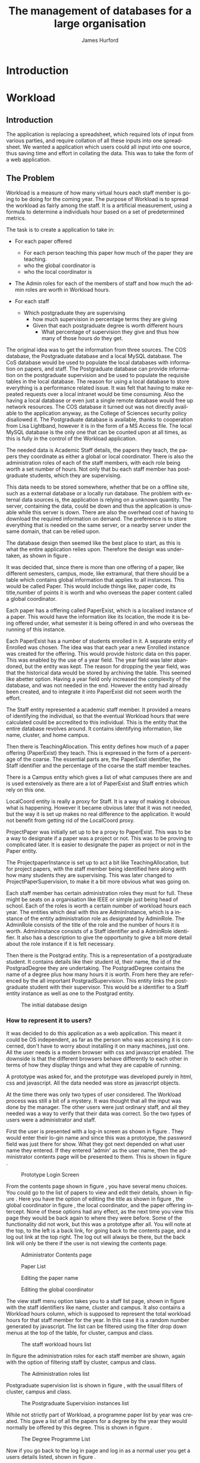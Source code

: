 #+TITLE:     The management of databases for a large organisation
#+AUTHOR:    James Hurford
#+EMAIL:
#+TEXT:  Research Report
#+TEXT: [TABLE-OF-CONTENTS]
#+DESCRIPTION: Reasearch Report
#+KEYWORDS:
#+LANGUAGE:  en
#+OPTIONS:   H:4 num:t toc:t \n:nil @:t ::t |:t ^:t -:t f:t *:t <:t
#+OPTIONS:   TeX:t LaTeX:t skip:nil d:nil todo:nil pri:nil tags:not-in-toc
#+INFOJS_OPT: view:nil toc:t ltoc:t mouse:underline buttons:0 path:http://orgmode.org/org-info.js
#+EXPORT_SELECT_TAGS: export
#+EXPORT_EXCLUDE_TAGS: noexport
#+LINK_UP:
#+LINK_HOME:
#+XSLT:



#+LaTeX_HEADER: \setlength{\parindent}{0pt}
#+LaTeX_HEADER: \setlength{\parskip}{1em}

* Introduction


* Workload

** Introduction
The application is replacing a spreadsheet, which required lots of
input from various parties, and require collation of all these inputs
into one spreadsheet.  We wanted a application which users could all
input into one source, thus saving time and effort in collating the
data. This was to take the form of a web application.

** The Problem
Workload is a measure of how many virtual hours each staff member is
going to be doing for the coming year. The purpose of Workload is to
spread the workload as fairly among the staff.  It is a artificial
measurement, using a formula to determine a individuals hour based on
a set of predetermined metrics.

The task is to create a application to take in:

+ For each paper offered

  + For each person teaching this paper how much of the paper they
    are teaching.
  + who the global coordinator is
  + who the local coordinator is

+ The Admin roles for each of the members of staff and how much
  the admin roles are worth in Workload hours.
+ For each staff
  + Which postgraduate they are supervising
    + how much supervision in percentage terms they are giving
    + Given that each postgraduate degree is worth different hours
      + What percentage of supervision they give and thus how many of
        those hours do they get.

The original idea was to get the information from three sources.  The
COS database, the Postgraduate database and a local MySQL database.
The CoS database would be used to populate the local databases with
information on papers, and staff.  The Postgraduate database can
provide information on the postgraduate supervision and be used to
populate the requisite tables in the local database.  The reason for
using a local database to store everything is a performance related
issue.  It was felt that having to make repeated requests over a local
intranet would be time consuming.  Also the having a local database or
even just a single remote database would free up network resources.
The COS database it turned out was not directly available to the
application anyway, as the College of Sciences security policy
disallowed it.  The Postgraduate database is available, thanks to
cooperation from Lisa Lightband, however it is in the form of a MS
Access file.  The local MySQL database is the only one that can be
counted upon at all times, as this is fully in the control of the
Workload application.


The needed data is Academic Staff details, the papers they
teach, the papers they coordinate as either a global or local
coordinator.  There is also the administration roles of each of the
staff members, with each role being worth a set number of hours.  Not
only that bu each staff member has postgraduate students, which they
are supervising.


This data needs to be stored somewhere, whether that be on a offline
site, such as a external database or a locally run database.  The
problem with external data sources is, the application is relying on a
unknown quantity.  The server, containing the data, could be down and
thus the application is unusable while this server is down. There are
also the overhead cost of having to download the required information
on demand.  The preference is to store everything that is needed on
the same server, or a nearby server under the same domain, that can be
relied upon.

The database design then seemed like the best place to start, as this
is what the entire application relies upon.  Therefore the design was
undertaken, as shown in figure \ref{fig:db1}.

It was decided that, since there is more than one offering of a paper,
like different semesters, campus, mode, like extramural, that there
should be a table which contains global information that applies to
all instances.  This would be called Paper.  This would include things
like, paper code, its title,number of points it is worth and who
overseas the paper content called a global coordinator.


Each paper has a offering called PaperExist, which is a localised
instance of a paper.  This would have the information like its
location, the mode it is being offered under, what semester it is
being offered in and who overseas the running of this instance.

Each PaperExist has a number of students enrolled in it.  A separate
entity of Enrolled was chosen.  The idea was that each year a new
Enrolled instance was created for the offering.  This would provide
historic data on this paper.  This was enabled by the use of a year
field.  The year field was later abandoned, but the entity was kept.
The reason for dropping the year field, was that the historical data would be stored by archiving the
table.  This seemed like abetter option.  Having a year field only increased the complexity of the
database, and was not needed in the end.  However the entity had
already been created, and to integrate it into PaperExist did not seem
worth the effort.


The Staff entity represented a academic staff member.  It provided a
means of identifying the individual, so that the eventual Workload
hours that were calculated could be accredited to this individual.
This is the entity that the entire database revolves around.  It
contains identifying information, like name, cluster, and home campus.

Then there is TeachingAllocation.  This entity defines how
much of a paper offering (PaperExist) they teach.  This is expressed
in the form of a percentage of the coarse.  The essential parts are,
the PaperExist identifier, the Staff identifier and the percentage of
the coarse the staff member teaches.


There is a Campus entity which gives a list of what campuses there are
and is used extensively as there are a lot of PaperExist and Staff
entries which rely on this one.


LocalCoord entity is really a proxy for Staff.  It is a way of making
it obvious what is happening.  However it became obvious later that it
was not needed, but the way it is set up makes no real difference to
the application.  It would not benefit from getting rid of the
LocalCoord proxy.


ProjectPaper was initially set up to be a proxy to PaperExist.  This
was to be a way to designate if a paper was a project or not.  This
was to be proving to complicated later.  It is easier to designate the
paper as project or not in the Paper entity.


The ProjectpaperInstance is set up to act a bit like
TeachingAllocation, but for project papers, with the staff member
being identified here along with how many students they are
supervising.  This was later changed to ProjectPaperSupervision, to
make it a bit more obvious what was going on.


Each staff member has certain administration roles they must for
full.  These might be seats on a organisation like IEEE or simple just
being head of school.  Each of the roles is worth a certain number of
workload hours each year.  The entities which deal with this are
AdminInstance, which is a instance of the entity administration role
as designated by AdminRole.  The AdminRole consists of the title of
the role and the number of hours it is worth.  AdminInstance consists
of a Staff identifier and a AdminRole identifier.  It also has a
description to give the opportunity to give a bit more detail about the
role instance if it is felt necessary.


Then there is the Postgrad entity.  This is a representation of a
postgraduate student.  It contains details like their student id,
their name, the id of the PostgradDegree they are undertaking.  The
PostgradDegree contains the name of a degree plus how many hours it is
worth. From here they are referenced by the all important
PostgradSupervision. This entity links the postgraduate student with
their supervisor. This would be a identifier to a Staff entity
instance as well as one to the Postgrad entity.



#+ATTR_LaTeX: width=30em,placement=[H]
#+CAPTION: The initial database design
#+LABEL: fig:db1
[[./images/WorkloadDB1.png]]



*** How to represent it to users?
It was decided to do this application as a web application.  This meant
it could be OS independent, as far as the person who was accessing it
is concerned, don't have to worry about installing it on many
machines, just one.  All the user needs is a modern browser with css
and javascript enabled.   The downside is that the different browsers
behave differently to each other in terms of how they display things
and what they are capable of running.


A prototype was asked for, and the prototype was developed purely in
html, css and javascript.  All the data needed was store as javascript
objects.

At the time there was only two types of user considered.  The Workload
process was still a bit of a mystery.  It was thought that all the
input was done by the manager.  The other users were just ordinary
staff, and all they needed was a way to verify that their data was
correct.  So the two types of users were a administrator and staff.

First the user is presented with a log-in screen as shown in figure
\ref{fig:protologin}.  They would enter their lo-gin name and since
this was a prototype, the password field was just there for show.
What they got next depended on what user name they entered.  If they
entered 'admin' as the user name, then the administrator contents page
will be presented to them.  This is shown in figure
\ref{fig:protocontents}.

#+ATTR_LaTeX: width=30em,placement=[H]
#+CAPTION: Prototype Login Screen
#+LABEL: fig:protologin
[[./images/prototype/index.png]]

From the contents page shown in figure \ref{fig:protocontents}, you
have several menu choices.  You could go to the list of papers to view
and edit their details, shown in figure \ref{fig:paperlist}.  Here you
have the option of editing the title as shown in figure
\ref{fig:papernameedit}, the global coordinator in figure
\ref{fig:papermenu}, the local coordinator, and the paper offering
intercept.  None of these options had any effect, as the next time you
view this page they would be back again to where they were before.
Some of the functionality did not work, but this was a prototype after
all.  You will note at the top, to the left is a back link, for going
back to the contents page, and a log out link at the top right.  The
log out will always be there, but the back link will only be there if
the user is not viewing the contents page.


#+ATTR_LaTeX: width=30em,placement=[H]
#+CAPTION: Administrator Contents page
#+LABEL: fig:protocontents
[[./images/prototype/admin-contents.png]]

#+ATTR_LaTeX: width=30em,placement=[H]
#+CAPTION: Paper List
#+LABEL: fig:paperlist
[[./images/prototype/paper_list2.png]]

#+ATTR_LaTeX: width=30em,placement=[H]
#+CAPTION: Editing the paper name
#+LABEL: fig:papernameedit
[[./images/prototype/paper_list_text_edit.png]]

#+ATTR_LaTeX: width=30em,placement=[H]
#+CAPTION: Editing the global coordinator
#+LABEL: fig:papermenu
[[./images/prototype/paper_list_coord_menu.png]]

The view staff menu option takes you to a staff list page, shown in
figure \ref{fig:staffworkload} with the staff identifiers like name,
cluster and campus.  It also contains a Workload hours column, which
is supposed to represent the total workload hours for that staff
member for the year.  In this case it is a random number generated by
javascript.  The list can be filtered using the filter drop down menus
at the top of the table, for cluster, campus and class.


#+ATTR_LaTeX: width=30em,placement=[H]
#+CAPTION: The staff workload hours list
#+LABEL: fig:staffworkload
[[./images/prototype/staff_list.png]]


In figure \ref{fig:adminroles} the administration roles for each staff
member are shown, again with the option of filtering staff by cluster,
campus and class.

#+ATTR_LaTeX: width=30em,placement=[H]
#+CAPTION: The Administration roles list
#+LABEL: fig:adminroles
[[./images/prototype/admin_roles.png]]


Postgraduate supervision list is shown in figure \ref{fig:postgrad},
with the usual filters of cluster, campus and class.

#+ATTR_LaTeX: width=30em,placement=[H]
#+CAPTION: The Postgraduate Supervision instances list
#+LABEL: fig:postgrad
[[./images/prototype/postgrad_supervision.png]]

While not strictly part of Workload, a programme paper list by year
was created.  This gave a list of all the papers for a degree by the
year they would normally be offered by this degree.  This is shown in
figure \ref{fig:programmelist}.

#+ATTR_LaTeX: width=30em,placement=[H]
#+CAPTION: The Degree Programme List
#+LABEL: fig:programmelist
[[./images/prototype/programme_list.png]]


Now if you go back to the log in page and log in as a normal user you
get a users details listed, shown in figure \ref{fig:userpage}.

#+ATTR_LaTeX: width=30em,placement=[H]
#+CAPTION: The individual staff users view
#+LABEL: fig:userpage
[[./images/prototype/user_details.png]]


It could also be used as a tool to indicate where resources are needed
the most, if a extra staff member is needed.


The first iteration of the Workload application was created, based
upon the prototype.  A few changes were made, like in the staff list
in figure \ref{fig:staffworkload}, which a break down of the total
workload hours was asked for in the form of hours gained from papers,
postgraduate supervision, and administration roles, with the total
being the last column.  A demo was shown to the cluster leaders, and
it was there that the need for a third user was discovered.  It seems
that cluster leaders need to be able to simultaneously edit the paper
offerings that involve any of their staff members.  This raises a
concurrency problem, if a paper offering involves staff from more than
one cluster, whose data do we accept and how do we enable the
simultaneous editing of papers.  The answer that was come up was we
don't.  We instead create copies of the offerings for each cluster and
allow them to edit them to their hearts content.  When they have
finished, they commit the changes to the database, and all papers
except those that have staff from different clusters, get overwritten
with the new data entered by the cluster leader.  Those that have
staff from more than one cluster, get flagged for approval by the
manager, who then either chooses the one they like and use that one or
reject it for reediting.  The new ER diagram for this database is
shown in figure \ref{fig:db2}.  

The format of the paper list page was not liked by all, and thus for
cluster leader editing of papers has been abandoned in favour of a new
cluster paper editor.  It was felt that the spreadsheet was a good
model for editing offering details.  This is shown in figure
\ref{fig:clusterview}.  You will notice that one of the table cells is
got a red border.  This is to highlight the fact that users can edit
this cell.  The hover event was being used to change a element type
into a editable input and then back to what it was before.  This was
causing to many layout problems as the element changed from one thing
to another the browser was having to recalculate the page layout and
having this happen as you passed the mouse over each element was less
than desirable, so hence the red highlight, and now to edit it, you
have to click it.  An example of what happens if a element is clicked
is shown in figure \ref{fig:clusterview}.  We would like to have a way of saying more
explicitly, edit me, but our hands are tied and we have to work within
what javascript, css and html will allow us to do.


#+ATTR_LaTeX: width=30em,placement=[H]
#+LABEL: fig:clusterview
#+CAPTION: The new cluster paper offering editor.
[[./images/cluster_paper_edit_view.png]]


----


#+ATTR_LaTeX: width=30em,placement=[H]
#+LABEL: fig:clustermanu
#+CAPTION: The new cluster paper offering editor showing the semester element being edited with a drop down menu.
[[./images/cluster_paper_semester_edit_view.png]]

This solution required some changes to the database schema. The
differences, shown in figure \ref{fig:db2}, in this diagram is the 
removal of ProjectPaper, which is now determined by a boolean flag in
the Paper entity, and ProjectPaperInstance is now called
ProjectPaperSupervision.  There is the addition of PaperCopy,
PaperExistCopy, and TeachingAllocationCopy.  These are copies with
pointers to the originals, and a field to indicate which cluster they
belong to.  The Update entity is there to hold information on if a
clusters papers have been committed, thus whether they will show up on
the Managers cluster view page.  There was the idea to allow the
altering of Paper details, but that has been abandoned for the moment
due to time constraints and priorities.  The priority is to ge the
PaperExistCopy editing to work, as this is the most important part.
The ability to manipulate staff values like TeachingAllocation and
PaperExist, are the priority.  These are the main entities used to
determine a staff members workload hours.

#+ATTR_LaTeX: width=30em,placement=[H]
#+CAPTION: The new improved database
#+LABEL: fig:db2
[[./images/WorkloadDB2.png]]


In fact there was a few changes in the web interface for all users, as
well as the ones already mentioned.  The log in page has not changed
much except that you need a password as well as a user name.  This log
in page is shown in figure \ref{fig:newlogin}.

#+ATTR_LaTeX: width=30em,placement=[H]
#+CAPTION: The new log in page
#+LABEL: fig:newlogin
[[./images/login_page.png]]

If logged in as administrator (or manager) you get this menu, as shown
in figure \ref{fig:adminmenu}.

#+ATTR_LaTeX: width=30em,placement=[H]
#+CAPTION: The new contents page for the administrator
#+LABEL: fig:adminmenu
[[./images/admin_index.png]]


The administrator still gets the paper edit page, but even that has
been modified.The original non prototype design was using javascript
to render almost everything.  This was a real bottleneck for page
loading speed.  Javascript, it seems is a little inefficient when it
comes to rendering components on mass into a web page.  This was
overcome by turning the paper list into a single expandable row as
shown in figure \ref{fig:adminpaperedit}.

#+ATTR_LaTeX: width=30em,placement=[H]
#+CAPTION: The new expandable paper edit page for the administrator.
#+LABEL: fig:adminpaperedit
[[./images/admin_paper_edit_view.png]]


Administration roles, shown in figure \ref{fig:adminadminroles}, have the same look except that now there are ways
of adding both roles and instances.

#+ATTR_LaTeX: width=30em,placement=[H]
#+CAPTION: The Administration roles interface
#+LABEL: fig:adminadminroles
[[./images/admin_adminroles.png]]


You can add a administration role as shown in figure
\ref{fig:addadminrole}.  To get to this point there is a link at the
top of the administration roles page as highlighted by figure
\ref{fig:adminadminroles2}.

#+ATTR_LaTeX: width=30em,placement=[H]
#+CAPTION: The Administration roles interface with add a role link circled
#+LABEL: fig:adminadminroles2
[[./images/admin_adminroles2.png]]

#+ATTR_LaTeX: width=30em,placement=[H]
#+CAPTION: The Administration role addition interface
#+LABEL: fig:addadminrole
[[./images/add_admin_role.png]]

Not only can you add a role, but for every staff member you can add or
delete a instance of a role as shown in \ref{fig:adminadminroles3} and
the add a instance as shown in figure \ref{fig:addadmininstance}.  In
this instance you have three editing controls, the top one being a
drop down menu containing all the administration roles available for
this administration instance, the second one is the staff member in
question, and the last is just a test entry box for adding a
description to this instance.  The second control seems
a bit odd to be able to select a different staff member when the staff
member in question is already known.  This still needs work, but it
does do the job it was created for.  Delete has the immediate effect
of removing the instance in question from the database.  These changes
are all immediately shown in the displayed page.

#+ATTR_LaTeX: width=30em,placement=[H]
#+CAPTION: The Administration roles interface with add and delete a staff instance links circled
#+LABEL: fig:adminadminroles3
[[./images/admin_adminroles3.png]]

#+ATTR_LaTeX: width=30em,placement=[H]
#+CAPTION: The add a administration instance interface
#+LABEL: fig:addadmininstance
[[./images/add_admin_instance.png]]


The postgraduate page shows the staff members along with their
supervised postgraduate students.  If they have none then it will say
so.  Postgraduate supervision, is the one place where no editing of
data takes place in this application.  The postgraduate supervision
data is sourced from the Postgraduate database, which is managed by a
external source.  However the data is still stored locally on the
Workload database, to save time in downloading the data from the
Postgraduate database.  The page is shown in figure
\ref{fig:postgradpage}.

#+ATTR_LaTeX: width=30em,placement=[H]
#+CAPTION: The add a administration instance interface
#+LABEL: fig:postgradpage
[[./images/add_admin_instance.png]]

The programme list hasn't much changed except, now there is the extra
campus menu.  You can add or delete the programs through a couple of
links at the top circled in figure \ref{fig:programlist} with the add
a programme shown in figure \ref{fig:addprogram}.

#+ATTR_LaTeX: width=30em,placement=[H]
#+CAPTION: The programme list page with the add and delete links circled.
#+LABEL: fig:programlist
[[./images/admin_programme_list.png]]

Figure \ref{fig:addprogram} shows the page for adding a programme to
the list.  This is the combination of degree and major.  Some degrees
do not have majors, so the major part can be left blank.

#+ATTR_LaTeX: width=30em,placement=[H]
#+CAPTION: The programme addition page
#+LABEL: fig:addprogram
[[./images/admin_add_programme.png]]

Figure \ref{fig:adddegree} shows the degree add page which asks you
for a short name of the degree and the full name for the records.  The
short name is the part that will show up in any drop down menus for
this degree.

#+ATTR_LaTeX: width=30em,placement=[H]
#+CAPTION: Add a degree page which makes it available to add to a programme of study
#+LABEL: fig:adddegree
[[./images/admin_add_degree.png]]

Figure \ref{fig:progmajor2} show the add major page, which is
similar to add a degree, except this is for a major.







With all these dialogs for creating a new programme of study, there are
buttons at the bottom for in the form of Add and Cancel.  If Add is
clicked then the choice is entered into the database and the browser
goes to the previous page, with the new choice now being available for
selection.  If Cancel is clicked then the previous page is loaded,
without any new additions to the database.

Looking at figure \ref{fig:clusterview}, the cluster leaders
cluster view you will see that there is a couple of entries that are
in red.  These are the offerings which have Teaching Allocations which
do not add up to one hundred.  This gives the user a visual warning
that the teaching allocations for that offering need adjusting.  This
brings up the awkward situation of how does the application handle
situations where the allocations are a third.  If added together this
will not add up to one hundred.  After a little thought, it was
decided to round the totals.  This has the effect of if the total is
99.9 then the rounding will bring them up to one hundred.  This allows
allocations to be of odd values like a third.


#+ATTR_LaTeX: width=30em,placement=[H]
#+CAPTION: Add a Major page which make sit available to add to a programme of study
#+LABEL: fig:progmajor2
[[./images/admin_add_major.png]]

In figure \ref{fig:clusterview2} the "Revert to last save" and "Commit
Changes" button are circled.  The "Revert to last save" button will
revert the cluster paper data to what it is in the Paper, PaperExist
and TeachingAllocation entities in the database.  New copies will be
created of these and will replace any changes that have been made with
the previous values.  A dialog will prompt you to confirm this action,
in case this was done by mistake.  The "Commit Changes" button, will
copy the changes to the entities these copies are of, unless the
PaperExist has staff members from more than one cluster.  These will
be kept around for the administrator to check and either approve or
reject.  The administrators interface to this is displayed in figure
\ref{fig:adminclusterview2}.

#+ATTR_LaTeX: width=30em,placement=[H]
#+CAPTION: Cluster leader paper edit view
#+LABEL: fig:clusterview2
[[./images/cluster_paper_edit_view2.png]]



#+ATTR_LaTeX: width=30em,placement=[H]
#+CAPTION: The administrator cluster paper view
#+LABEL: fig:adminclusterview2
[[./images/admin_cluster_view.png]]



Circled in red, in figure \ref{fig:adminclusterview3a}, are two area,
one being the "Accept all" button, the second is the green tick and
red cross in the first row.  These ticks and crosses appear on  each
row.  They have click events associated with them, the tick is the
accept that offering event, and the cross is reject this offering
event.  One of the criteria for this application was that there be a
button to accept all the entries, so the administrator does not have
to go through every offering individually.  This is where the "Accept
all" comes in.  When this is clicked, all the entries are assumed to
be correct, so the lot is copied over to the originals.

#+ATTR_LaTeX: width=30em,placement=[H]
#+CAPTION: Administrator cluster view with accept, delete and accept all circled
#+LABEL: fig:adminclusterview3a
[[./images/admin_cluster_view2.png]]


When clicking the "Accept all" button, which offering do you use.  It
really does not matter if the assumption is that they are all
correct.  The easiest solution is to just use the first entry for
every possible cluster offering solution.






The accept or reject options for each cluster offering, shown in figure
\ref{fig:adminclusterview3a}, provides a couple of problems.  The first
is if a offering which has entries for several clusters.  If you click
accept on one of them, what happens to the rest?  The solution chosen
was to assume that the administrator, when clicking on the particular
offering, does not want any of the other possible solutions.  In this
case, the remaining are deleted and only the one accepted is copied
over the original entity. The second is if a offering is rejected,
again what happens to the rest.  The problem is there maybe errors, as
in teaching allocations do not add up to 100.  The other is the
offerings could give conflicting values.  The other situation is if
none of the cluster offerings from the various clusters involved in
that offering, are correct.  The scenario could be a combination of
these situations.  The decision as to what happens here has not been
resolved yet, but there is two solutions that have been thought of.
The first is if one is rejected, they are all rejected, the second is
just that cluster offering is rejected.  The only problem with either
of these solutions, is how do you let the cluster leaders know what is
going on as they will see their possible conflicting entry in the
cluster leader paper view list whether it has been rejected or not.
When committed, all the solutions that only involve that cluster get
copied over the original, the offerings that involve more than one
cluster stay in the list.  One solution is to assume that
communication is done outside the application, like email.  There are
various other ways of indicating this rejection, The cluster leader
still needs to know to look, so communication needs to take place
outside the application, but the offending offering could be coloured
to indicate this rejection, or a pop up could be used to alert the
cluster leader when the page is loaded.

#+ATTR_LaTeX: width=30em,placement=[H]
#+CAPTION: The configure site contents page
#+LABEL: fig:config
[[./images/admin_config_view.png]]

Now the configure site menu item, when clicked takes you to another
contents page.  This is a list of the various items that can be
configured.  This is shown in figure \ref{fig:config}.

The paper edit list has been shifted to this menu, shown in figure
\ref{fig:seat-paper-list}.  The interface has been changed to only
list the paper meta data, like paper code, title, points and global
coordinator.  To edit the paper offerings you click on the circled
expand arrow.  To delete it and all its offerings, click the delete
option also circled.  To add a new paper click the circled top right link.

#+ATTR_LaTeX: width=30em,placement=[H]
#+CAPTION: The paper edit page
#+LABEL: fig:seat-paper-list
[[./images/SEAT_paper_list.png]]


If the expand button is clicked the row will expand to show all
offerings along with their teaching allocations that are associated
with this paper.  This is shown in figure
\ref{fig:seat-paper-list-expand}.

#+ATTR_LaTeX: width=30em,placement=[H]
#+CAPTION: The paper edit page, with the expand button having been clicked.
#+LABEL: fig:seat-paper-list-expand
[[./images/SEAT_paper_list_expand.png]]


All the same editing events happen as was explained in the prototype,
except you now have to click the elements to edit them as hover was
causing to many layout problems as the mouse moved over them.  The
problem being that when the element gets changed to a editable
element, it changes the layout of the page, and also when the hover
out event happens, it connects to the server to update the field, even
if nothing has changed.  That was not desirable, so instead, if a edit
is wanted then you have to click it.  The ability of the element to be
edited, is hinted at by the change in colour of the text.  This is
immediately obvious to someone who has never used the system before,
but there are only so many things you can do to alert people of these
options over a web application.


The next item in the configuration menu, figure \ref{fig:config} is
"Add Staff".  When clicked this leads to a page with a form in it,
shown in figure \ref{fig:addstaff}.  The form allows for the entry of
the first and last names.  The initials, which are usually three
letters, and must be unique to the individual, as this is one of the
methods of identifying the staff member.  What cluster they belong to
and what campus they are based at.  A Full Time Equivalent (FTE)
number from 0 to 1.0 to represent how full time this staff member is.
Also what class they are in, which indicates if they are a reasearcher
of just a plain teacher.  All these fields are needed and if one is
left out then the following will be displayed, shown in figure
\ref{fig:addstaff-missing} on a commit attempt. 

#+ATTR_LaTeX: width=30em,placement=[H]
#+CAPTION: Add staff page.
#+LABEL: fig:addstaff
[[./images/new_staff.png]]

#+ATTR_LaTeX: width=30em,placement=[H]
#+CAPTION: Add staff page which has be commited without filling the required entries
#+LABEL: fig:addstaff-missing
[[./images/new_staff-missing.png]]


The next link in the configuration page (figure \ref{fig:config}) is
the Designate cluster leader page.  The reason for this page, is to
allow the administrator to designate who is a cluster leader.  They do
that by clicking the tick box.  This also has the fuction of showing
who is and who is not a cluster leader.  The cluster this person is a
leader of, if the check box is checked, is the cluster they belong
to.  If necessary, the list can be filtered down by the use of the
drop down menu at the top of the page.  This only filters by cluster,
which has been decided is enough.  More filters could be added, but
they would not really add anymore to the already available filter by
cluster option. This is shown in figure \ref{fig:designateleader}.

#+ATTR_LaTeX: width=30em,placement=[H]
#+CAPTION: Cluster leader designation page
#+LABEL: fig:designateleader
[[./images/cluster_leader_management.png]]

The next in our list of configure links is "Upload data".  This page
when loaded, as seen in figure \ref{fig:datasetup}, is a form with
several fields, enabling comma separate value (csv) files to be
uploaded.  The data in these files is used to populate the database
with data, which can be used to calculate the staff workloads, and it
even includes the staff to be allocated workload hours to.  This page
is meant for the initial setup of the application and is still a work
in progress.  The biggest initial problem you face is how do you get
information into the database, this is meant to be a stopgap measure
until a better method can be thought of.  The files that I have used
so far have been extracted from the Workload spreadsheet, and turned
into a csv file.  The problem with this is that the some of the data
extracted fails referential integrity.  For the moment it will do, and
any missing data can be added manually.

#+ATTR_LaTeX: width=30em,placement=[H]
#+CAPTION: Data upload page
#+LABEL: fig:datasetup
[[./images/data_setup.png]]


The next item is "Archive site".  One of the requirements was to be
able to archive a years data so that in future it may be compared with
the current, and also be used as a backup.  I chose to create a
archive file for each entity needed, and save it in json format.  The
reason for choosing this format is that the application is being run
on a Django framework, and Django has a simple means of populating the
tables using any file in json format.  This is a builtin method, that
can be invoked by just placing the files in the required place and
running a script that comes with every Django application.  In figure
\ref{fig:archive} is a list of the files created by this function.
You will note that every one of the files names, before the extension,
ends with the date.  This is so that it becomes a real historical
archive, allowing for the years workload data from several archives
ago, which could be years, loaded into the database.  The other
advantage to using json is that it can potentially be used in
javascript, allowing for none workload applications to use this data
for whatever reason they decide.


#+LaTeX: \begin{figure}[H]
#+LaTeX: \centering
#+BEGIN_EXAMPLE
auth_user-2011.2.22.json           db_paper-2011.2.22.json
db_admininstance-2011.2.22.json    db_paperexist-2011.2.22.json
db_adminrole-2011.2.22.json        db_postgrad-2011.2.22.json
db_campus-2011.2.22.json           db_postgraddegree-2011.2.22.json
db_cluster-2011.2.22.json          db_postgradsupervision-2011.2.22.json
db_coefficients-2011.2.22.json     db_projectpapersupervision-2011.2.22.json
db_degree-2011.2.22.json           db_staff-2011.2.22.json
db_degreemajor-2011.2.22.json      db_staffuser-2011.2.22.json
db_degreepaperlist-2011.2.22.json  db_stdpoints-2011.2.22.json
db_enrolled-2011.2.22.json         db_teachingallocation-2011.2.22.json
db_major-2011.2.22.json
#+END_EXAMPLE
#+LaTeX: \caption{\label{fig:archive} A list of files created by the archive function}
#+LaTeX: \end{figure}


Then there is the "Synchronise Postgraduate Data" item.  This when
clicks connects with the Postgraduate database and update the local
Postgrad,  PostgradSupervision and PostgradMajor tables.  The
application could connect every time a calculation is needed, but it
is felt that doing this involves extra overhead, and not only that the
entities have already been set up.


"Change Password" is the last item in the list.  This allows the
Administrator to change the password for their log in.  Figure
\ref{fig:password} shows the page that is loaded for this.  This page
is one of the built in Django pages for changing passwords.  It was
easier using this than setting up one ourselves.  The problem with
this is the layout and navigation technique is slightly different, as
they use breadcrumbs, the rest of the site does not.

#+ATTR_LaTeX: width=30em,placement=[H]
#+CAPTION: Change Password page
#+LABEL: fig:password
[[./images/password_change.png]]


If a normal staff member, logs in they get a report on their
individual workload hours.  This is broken down into the components
that make up the workload hours.  This is shown in figure
\ref{fig:staffreport}.  They are broken into the hours gained from
coordinating and teaching papers, with a total of the hours gained
from the papers the staff member is involved in.  The hours for
supervising postgraduates, including the postgraduates details and is
and how many hours they get for each student and a total for all
postgraduates supervised.  Last of all the hours gained from
administration jobs is given, with a breakdown of what the jobs are a
description, if one is given, and the hours gained for this role.  The
total for all the administration roles is given at the end.  At the
very bottom is the total workload hours for the staff member.  The aim
of this page, is to allow the staff member to check to see if their
details and hours are correct.  They ca change some of their personal
details by clicking on the element and typing in the changes in the
text b field that appears, and when they move the mouse out of the
filed, it reverts back to what it was, a <span> element, and update
their details on the database through a ajax connection. First and
last name, their cluster and the campus they are attached to can be
edited on this page.  This page is viewable by others, and if you are
a administrator or cluster leader, you can also edit their FTE and class.
This is a feature that was not available in the old spreadsheet
system.  There is also a link to the page to view other staff members
workload hours, which is the same view shown in figure
\ref{fig:staffreport}

#+CAPTION: The staff report page
#+LABEL: fig:staffreport
#+attr_latex: width=30em,placement=[H]
[[./images/staff_workload_report.png]]





*** How can a application be more flexible than the spreadsheet solution
What do we mean by flexible?  What form can this take and why should
we do this?

For SEAT Management to more efficiently do their job they would
benefit from a application which streamlines the data input process
and minimises the amount of intervention that is needed to produce the
required reports.  I planned to remove a few steps from this process.

** Challenges
*** What question do you ask first?
*** What methods of development do I use?
Is there one which suits a individual best?  How does one keep
themselves motivated?  Do you use a version control system?  What
system and does it matter?


Produced a prototype of the application in html, css and javascript.
Was not the optimal choice, but it demonstrated my initial ideas.  I
then took this prototype and showed it to Glenda, Stephen and Hans,
who approved of it.  I then went ahead and implemented it in python,
using the django framework, along with some javascript, and css
styling.

*** What programming platform do I use?
What language and does it matter?  Which works best for the scenario I
choose?  Is a compiled system a good choice?

This is a critical question.  The key points you should be looking at
is
 - What is the target OS and thus what resources do you have
   available?
 - If the resource is missing, can it be added?
 - Can the features required of this application be satisfied by the
   chosen platform?

The programming language chosen to do this application is Python.  It
is to be a web served application, running under a Unix environment,
running Apache web server.  Apache has modules that allow it to run
python code. There are various other http servers that can serve
python scripts.  The main one that has been used for this application
is Apache running mod_wsgi. In figure \ref{fig:wsgi} is the wsgi
script that has been used to run this Django application. In figure
\ref{fig:apache} is the apache set up for mod_wsgi.

#+LaTeX: \begin{figure}[H]
#+LaTeX: \centering
#+begin_example

<IfDefine WSGI>
LoadModule wsgi_module modules/mod_wsgi.so

WSGIScriptAlias / /var/www/localhost/wsgi/workload.wsgi

<Directory /var/www/localhost/wsgi>
Options ExecCGI MultiViews
MultiviewsMatch Handlers

AddHandler cgi-script .cgi
AddHandler wsgi-script .wsgi

Order allow,deny
Allow from all
</Directory>

</IfDefine>

#+end_example
#+LaTeX: \caption{\label{fig:apache} A example of the apache config file for setting up the mod_wsgi module to run as the sole application on this server}
#+LaTeX: \end{figure}



#+LaTeX: \begin{figure}[H]
#+LaTeX: \centering
-----------------------------------------------------------
#+begin_src python
import os, sys

#find the root directory which this script is in
ROOT=os.path.dirname(__file__)

#append that to the path which python uses to find modules
sys.path.append(ROOT)

#set the environment variable which tells Django where to find its all
#important settings module
os.environ['DJANGO_SETTINGS_MODULE']='workload.settings'

#import the django needed module
import django.core.handlers.wsgi

#create the wsgi application from the Django wsgi handlers
application = django.core.handlers.wsgi.WSGIHandler()
#+end_src
-----------------------------------------------------------
#+LaTeX: \caption{\label{fig:wsgi} A example of a wsgi script used by Apache mod_wsgi to run this Django application}
#+LaTeX: \end{figure}

WSGI is not the only way to run Django applications, it could be run
from within a jython environment, using FastCGI and more.  As long as
the web server can run python, a django application can be deployed on it.

*** Django
**** What is Django
Django is a python web framework.  It is a 
**** What are it features that are used by this application

*** Where is it going to be deployed?
This is important, as it decides what options are available to you and
poses its own challenges.
*** Security
How important is security, and how doe you overcome these problems?

Security seems to be a concern.  The only ones who should be able to
access the data produced by this application are academic staff, and managers
and cluster leaders. The Workload of other academic staff, should be
visible to each other.  Academic staff should only be able to view
data, and alter their personal information, but not anything else.
Cluster leaders should be able to alter
*** How to represent it to users
What do users respond best to and do you want to force them to install
a programme on their computer or have it available anywhere on the intranet?
*** Where do I get my data from and what technical problems do I face?

The problem that is being faced here is several things.  The biggest
problem is what are you allowed to access?  If one of the sources uses
a different technology, how can you interact with this technology to
extract the data that you need?  Are there any changes that need to
take place to enable you to use that source, on the sources end?

The Postgraduate database is a MS Access database, which is a Windows
only product and the application itself, is being run on a Linux CentOS
server.  I have to be able to access the Postgraduate MS Access file
data from Linux, but it is not easy.  I did some searching and found
various unhelpful dead ends, until I came across this post on the
unixODBC-support \cite{unixODBC} form.  The information I got was that
there are three ways to get data from a MS Access database file from linux.
 1) Share the folder containing the MS Access file and access it using MDBTools
 2) Create a link from a MS SQL Server to the MS Access file and use a
    MS SQL Server ODBC driver.
 3) Create a ODBC-ODBC bridge in which you install the ODBC service on
    the Windows machine, which uses a ODBC driver for MS Access, and
    use a ODBC driver on the Linux server which can talk to the remote
    server.


*** What functionality do I implement
The original idea was to use data from other databases found around
Massey to fill the Workload database tables.  It was supposed to be
directly imported by the application.  The proved to be difficult,
due to security concerns.  Massey is reluctant to allow access to
data directly.  There was to be two databases used, on being the CoS
database and the other was the Postgraduate database. Direct access to
the CoS database has so far been denied, however I have not pushed the
issue, as this is a situation I individually can't do anything about.
I therefore decided to use csv imports instead. Each csv file
represents a table in the Workload database, how the files are created
is not my concern.  The way I did it was to extract the relavant rows
from the spreadsheet and turn these entries into csv files.  I did one
for staff, papers, teaching allocations and enrollments.  I then
imported the staff followed by the papers followed by teaching
allocations then finally enrollments.

Access to the Postgraduate database file is possible, the problem is
it is a MS Access database file.  I am running the application on a
CentOS server which does not run MS Access.  There is a solution
however,  I found a set of programs under the name MDBTools.  This
allows read only access to the database tables in the Postgraduate
database.  Futher there is a way of accessing MS Access files using
ODBC through the UnixODBC and a python package called pyodbc, which
allows me to what is defined in the ODBC configuration files in
python, with the ability to execute SQL statements against this
database.

The plan as shown in figure \ref{fig:mdbodbc} is to mount //www-ist/seatdb$/
on /mnt/seatdb.  This would give access to the MS Access files
PostgradData.mdb and SEAT2008.mdb which contains the staff table that
is needed to associate staff with postgraduate students.

The MDB Tools would give read only access to the data in these MS
Access files mentioned above.  There is a ODBC implementation for MDB
Tools which can be used by UnixODBC.

First tell UnixODBC about the driver in the file odbcinst.ini, usually
found in the \//etc\// directory.  Figure \ref{fig:odbcinst} shows the
name of the driver put at the top between the square braces. Below it
a description is given, and most important where to find the driverfor
this ODBC instance.


#+LaTeX: \begin{figure}[H]
#+LaTeX: \centering
#+BEGIN_EXAMPLE
[MDBToolsODBC]
Description = MDB Tools ODBC
Driver = /usr/lib/libmdbodbc.so.0
#+END_EXAMPLE
#+LaTeX: \caption{\label{fig:odbcinst} odbcinst.ini}
#+LaTeX: \end{figure}



Shown in figure \ref{fig:odbc} the Data Source Name (DSN) for each of
the databases needed is entered. This is put into the file odbc.ini.
They contain a DSN name in between the square braces, a description of
what it is, the driver that was specified in odbcinst.ini as shown in
figure \ref{fig:odbcinst} , and finally the path to the MS Access
file. Here we have two DSN entries, one for the Postgradute database
and the other for the SEAT 2008 database which contains the needed
staff information.



#+LaTeX: \begin{figure}[H]
#+LaTeX: \centering
#+begin_example
[postgrad]
Description = Microsoft Access Postgrad DB
Driver = MDBToolsODBC
Database = /mnt/seatdb/PostgradData.mdb

[staff]
Description = Microsoft Access SEAT2008 DB
Driver = MDBToolsODBC
Database = /mnt/seatdb/SEAT2008.mdb
#+end_example
#+LaTeX: \caption{\label{fig:odbc} odbc.ini}
#+LaTeX: \end{figure}

There is a package for python to allow python to use odbc called
pyodbc.  This package is not perfect and the source code for this
package had to be edited to get it to work for this application, but
it did save time by implementing the odbc calls for us, it was just
getting values from the database which made sense that was causing the
problems. The connection layers are shown in figure \ref{fig:mdbodbc}.


#+attr_latex: width=10em,placement=[H]
#+CAPTION: Accessing the Postgraduate Database using MDB Tools ODBC
#+LABEL: fig:mdbodbc
#+BEGIN_DITAA postgrad_db_access -r -S -E

+----------+
| Workload |
| DB       |
| {s}      |
| c888     |
| (MYSQL)  |
+----------+
     ^
     |
+----------+
| Python   |
| pyodbc   |
| {io}     |
| cBLU     |
+----------+
     ^
     |
+----------+
| Unix     |
| ODBC     |
| {io}     |
| cBLU     |
+----------+
     ^
     |
+----------+
| MDB Tools|
| {io}     |
| cBLU     |
+----------+
     ^
     |
+-------------+
| Postgrad    |
| DB          |
| {s}         |
| c888        |
| (MS Access) |
| /mnt/seatdb |
+-------------+
#+END_DITAA



The mounting of the Samba share is a risky move.  You are relying on
the connection being maintained.  This cannot be counted upon and if
the connection is lost, the application may not know this, and will
fall down when it does try.  There is no way for it to reconnect under
the environment that it is installed on.  The network policy of the
administrator for the server it is to be run on does not want to give
the application the ability to mount shares.  However connecting to the
database via tcp to a MS SQL or ODBC server, would not have these problems.
This would also eliminate the dependency on MDB Tools, removing a
possible fail point.  It does not overcome connection problems like if
the server goes down, but if something goes wrong, the application may
be able to remedy the situation by trying again.
Since this involves having to mount a samba share and then access the
DB file it was suggested that I connect to it via MS SQL.  Then speak
to it in SQL avoiding the extra step of using MDB Tools.  The new
connection layer is shown in figure \ref{fig:freetds} using FreeTDS
which can directly talk to a MS SQL server.



#+attr_latex: width=10em,placement=[H]
#+CAPTION: Accessing the Postgraduate Database using FreeTDS ODBC
#+LABEL: fig:freetds
#+BEGIN_DITAA postgrad_db_mssql -r -S -E

+----------+
| Workload |
| DB       |
| {s}      |
| c888     |
| (MYSQL)  |
+----------+
     ^
     |
+----------+
| Python   |
| pyodbc   |
| {io}     |
| cBLU     |
+----------+
     ^
     |
+----------+
| Unix     |
| ODBC     |
| {io}     |
| cBLU     |
+----------+
     ^
     |
+----------+
| FreeTDS  |
| ODBC     |
| {io}     |
| cBLU     |
+----------+
     ^
     |
+----------+
| Postgrad |
| DB       |
| {s}      |
| c888     |
| (MSSQL)  |
+----------+
#+END_DITAA




There are 3 views or users of this system.
 - Manager
 - Cluster leader
 - Staff

Each has a different set of functions available to them.

The manager is like a cut down implementation of a superuser.  They
have overall access to all the data needed to obtain the Workload
stats.  They even have limited ability to modify some of the data like
Teaching Allocations, and is the only one able to import fresh data
into the database.  This includes the Postgraduate database.







How flexible do you want it?  What does it need to do and what extra
features can you justify adding to it

jquery hover events work well in changing a html tag into a html form
tag, like a <span> into a <input type="text".../>, and back again, but
this doesn't work so well when going back to a span from a
<select../>.  If you bring up the drop down menu and try and use the
mouse to select one of the options, the hover out event wound trigger
changing the element back to a <span> tag.  This is not what is
wanted, so the hover out event has to disabled when the <select> is
clicked with the change back event being tied to the change event
associated with <select>.  The problem with this is that if the user
doesn't change the selection the change event is not triggered so the
<select> control stays where it is.  This is not wanted, so but there
is nothing that can be done simply to overcome this.  The decision was
to use the focus events, so that when the user select another thing in
the page, the tag changes back to the span tag.  This is not ideal,
but it's these kind of compromises that have to be dealt with when
creating web applications like this, that rely on only w3c standards
compliant html, css and javascript.

The biggest barrier to what I can do is what do all the browsers have
in common.  What css standards do they all implement?  What html tags
will they all use, and what javascript functionality do they all
implement?  That is the biggest problem when doing a web application,
the fact that each browser behaves in a different way in the way they
display your pages, and the javascript implementation will have
different behaviors, like IE is pedantic about have variable declared
with the var tag.

**** Responsiveness of application
How do you overcome the problem of doing lots of IO and calculations
at once?  How fast does it have to be and how can you optimise it.

There are two places to process the data and one place to display the
results. You can use client side scripts, like javascript to process
the data, and it can be processed on the server side.  The more data
that is processed on the server side the less people that it can
handle at once.  Also doing it all on the server side means the pages
have to be reloaded every time a new choice is made.  The client side
processing of data, takes some of the load off the server, but it has
the downside, of relying on the clients browser to have the
functionality required, like javascript, which could be of a different
version to the one that the site was developed for.  Also javascript
seems to be a lot slower to process data than the server side scripts
are.  The goal here is to have the pages reloaded as little as
possible, but load up in a reasonable time.  How much time is
reasonable depends on who you talk to, but I feel that more than 30
seconds is not acceptable.  Fortunately there is a javascript library,
present in all major browsers, called Ajax.  It can be used to fetch
information from the server without reloading the page.  I also found
that using libraries like jquery, overcome most of the
incompatibilities of javascript between browsers, and also have some
convenient routines to make finding and manipulating the displayed
page through the HTML DOM.  It also handles events like clicking of
tags, like clicking a <div> element, making it easier to control the
way it looks and responds to the users input.  The combination of
javascript and ajax, makes the creation of web based applications
possible.  The addition of jquery, makes manipulation of elements
easier.  (must provide proof)

jquery makes for a uniform javascript api across most of the major
browsers, like IE and Firefox.  This simplifies the development of web
applications and reduces the number of issues that come from having
more than one brand of web browser accessing the site.


I at first used javascript to fill the table entries.  This worked,
but it was extremely slow.  I decided this was not acceptable, as
users expect a quick response to queries, so I implemented it on the
server side.  It was still slow, but faster than the javascript
version.  (Diagrams needed of both systems used)

#+attr_latex: width=10em,placement=[H]
#+CAPTION: Determining the page content from the the client side using javascript
#+LABEL: fig:clientside
#+BEGIN_DITAA client-side -r -S -E
+----------+
| Workload |
| Stats    |
| {d}      |
| cC02     |
+-----+----+
      ^
      |
+-----+------+
| {io}       |
| Javascript |
| cBLU       |
+-----+------+
      ^
      |
+-----+------+
| {io}       |
| django     |
| cBLU       |
+-----+------+
      ^
      |
+------------+
| {s}        |
| DB         |
| c888       |
+------------+

#+END_DITAA

*** Solutions
**** Method of development
Web based application developed in python using the django framework.
Needs to be able to run in a web server environment.  Apache is being
used, with the module wsgi. mod_python could also be used, but
development and support for mod_python doesn't exist anymore, and wsgi
is recommended anyway.
**** Deploying the application
Theoretically it could be deployed on any OS which has a web server
that can run python. However it was decided to run it on a Centos
Server under the SEAT domain.
**** Security
While it is an issue is not a high priority.  We have been
given the impression that the staff in SEAT are open about the hours
they have done, and honest.  The restriction I imposed are those of
write access.  Administrators get access to everything, Staff get to
only view the results, and cluster leaders get to only alter the parts
that are relevant to their cluster.




**** Framework choice
Django was chosen, as it is a python library, and we wanted to solve
this problem in python.  The django framework is a kitchen sink
approach, for web development with a model (show model diagram).

"Django is a high-level Python Web framework that encourages rapid
development and clean, pragmatic design." \cite{django1}

"Django focuses on automating as much as possible and adhering to the
DRY principle." \cite{django1}

DRY stands for "Don't Repeat Yourself" \cite{DRY1}.


Django has some tutorials on how to write a Django application from
scratch on line \cite{django1}.

Django uses the Model Template View (MTV) development pattern shown in
figure \ref{fig:mtv}.
 - M is the model which is the data access layer.
 - T is the templates which is the presentation layer.
 - V is the views which is the business logic layer.

This is important in realising how this application has been
designed.  You get the database (models) with all the data needed, you
have the views, which process this data and turn it into information,
which is then taken by the templates which decide how this information
is going to be displayed and what is going to be displayed.

#+attr_latex: width=10em,placement=[H]
#+CAPTION: The Django model
#+LABEL: fig:mtv
#+BEGIN_DITAA  mtv_django -r -S -E
 +----------+
 | {d}      |
 | Template |
 | cC02     |
 +-----+----+
       ^
       |
   +---+--+
   | {io} |
   | View |
   | cBLU |
   +---+--+
       ^
       |
       |
   +---+---+
   | {s}   |
   | Model |
   | c888  |
   +-------+
#+END_DITAA

When Django was chosen, it was purely to save effort and time in the
development of routines to handle the data.  It enables the creation
of models, which are database entities, and handles the creation of
the tables in the database for you and any queries, inserts and
updates of this database.  It has a few official databases
that it can work with, those being MySQL, PostGRESQL, PostGRESQL
psycopg2, SQLLite and Oricle.  Others are available, but these are
unofficial.  The database chosen was MySQL.

To talk in Django terms, Django consists of a project, which contains
all the configuration information for setting up you site, over
several files. Within this project is one or more, what Django refers
to as applications.

"Projects vs. apps

What's the difference between a project and an app? An app is a Web application that does something -- e.g., a Weblog system, a database of public records or a simple poll app. A project is a collection of configuration and apps for a particular Web site. A project can contain multiple apps. An app can be in multiple projects.
" \cite{django2}.

The tables were designed on paper and implemented as Django Models. An
example Model is shown in figure \ref{fig:model}.  Figure
\ref{fig:model} will be turned into a table called db_adminrole.  This
model was written in the db application, thus unless told otherwise,
Django will prepend each models name with the aplication name to
create the table name for a model.  The fields of this table will be
title and hours, of types that as valid for the database engine used
which reflect the data types defined in the model.  Since a primary
key was not specified, one will be created and called id of integer
type and if possible will be auto incrementing.  The title field will
be a string type with a character length of 200, and it must be
unique.

#+LaTeX: \begin{figure}[H]
#+LaTeX: \centering
-----------------------------------------------------------
#+begin_src python
from django.db import models

class AdminRole(models.Model):
    title = models.CharField(max_length=200, unique=True)
    hours = models.IntegerField()

#+end_src
#+LaTeX: \caption{\label{fig:model} An example django model}
#+LaTeX: \end{figure}


The Workload process is shown in figure \ref{fig:clusterdataflow}.
The Cluster leaders input their changes.  This is done, over time,
simultaneously.  Each cluster leader works on the papers that their
staff members teach or coordinate on.  This all gets commited to the
Workload database.  The manager then retrieves that data that was
submitted by the cluster leaders.

#+attr_latex: width=30em,placement=[H]
#+CAPTION: The flow of workload data from Cluster leaders to the SEAT manager
#+LABEL: fig:clusterdataflow
#+BEGIN_DITAA cluster_leader_to_seat_manager -r -S -E

 +---------+       +---------+
 | Cluster |       | Cluster |
 | Leader  +------>+ Leader  +------------------+
 | {d}     |       | View    |                  |
 | cC02    |       | {io}cBLU|                  |
 +---------+       +---------+                  |
                                                |
                                                |
                                                |
 +---------+       +---------+                  V
 | Cluster |       | Cluster |             +----+-----+
 | Leader  +------>+ Leader  +------------>+ Workload |
 | {d}     |       | View    |             | DB       |
 | cC02    |       | {io}cBLU|             | c888     |
 +---------+       +---------+        +--->+ {s}      |
                                      |    +----------+
 +---------+       +---------+        |          |
 | Cluster |       | Cluster |        |          |
 | Leader  +------>+ Leader  +--------+          |
 | {d}     |       | View    |        |          |
 | cC02    |       | {io}cBLU|        |          V
 +---------+       +---------+        |      +---+-----+
     .                 .              |      | Manager |
     .                 .              |      | View    |
     .                 .              |      |{io}cBLU |
     .                 .              |      +---+-----+
     .                 .              |          |
 +---------+       +---------+        |          |
 | Cluster |       | Cluster |        |          |
 | Leader  +------>+ Leader  +--------+          |
 | {d}     |       | View    |                   V
 | cC02    |       |{io}cBLU |               +---+-----+
 +---------+       +---------+               | Manager |
                                             | {d}     |
                                             | cC02    |
                                             +---------+
#+END_DITAA


this Workload process is broken down into a flowchart shown in figure
\ref{fig:workloadprocess}.  The data is entered by the cluster
leaders.  They keep adjusting until they are all satisfied that it is
correct.  This process involves the cluster pages shown in figure
\ref{fig:clusterview} for the cluster leaders, and figure
\ref{fig:clusterview2}.  The process refers mainly to the papers which
have more than one cluster involved in them, as the different clusters
could disagree on the details.  Once everyone is happy then the data
is committed to the workload data, which is the original data that was
worked on.  From there a report is viewed, which is the result of the
changes.

#+attr_latex: width=40em,placement=[H]
#+CAPTION: The Workload data entry process
#+LABEL: fig:workloadprocess
[[./images/workload_process.png]]



**** Database and importing of data
It has already been mentioned about where the data comes from.  The original idea
was that the data be retrieved from external databases.  One of these
sources was the CoS database. Since there are security concerns on
their part, it was not possible to fully develop a facility to do
this.  The decision was made to drop the CoS database for the moment
and just enter the data from existing available sources.  One of the
most reliable sources was the existing Workload spreadsheet that this
application is replacing.  This was a lengthy process that involved
cutting pasting and reformatting of data, then converting to comma
separated value files.  A set of import functions was created to
handle these files, and the page in figure \ref{fig:import}

#+attr_latex: width=30em,placement=[H]
#+CAPTION: The data csv file upload page
#+LABEL: fig:import
[[./images/admin_upload_data.png]]



**** Feature choice
**** Code optimisation
*** Conclusion



* Paper Planner
** The Problem
*** How to represent it to users
*** How to solve it
This was going to be a complete application, but it was realised that
there was not enough time to do everything, so the Use case shown in
figure \ref{fig:usecase1} was adopted, and this would be the scenario that would be
solved using constraints satisfaction.


#+LaTeX: \begin{figure}[H]
#+LaTeX: \centering
#+begin_example
A Student does their first year of study at university.  They pass a
number of papers.  They have not decided upon a major yet, but they
want to know what their options are.  They want to know what major
suits their choice of papers so far the best, and what are the
possible paper combinations they can have for their future programme
of study.  These combinations must be valid for the choice of degree
and major, and allows them to complete their degree if done.  
#+end_example
#+LaTeX: \caption{\label{fig:usecase1} Use case for student having done one year of study}
#+LaTeX: \end{figure}



The first priority was to learn what are Constraints Satisfaction
Problems.  To do this I looked on line and found a definition with a
example, in this case it was the map colours problem.  



What software support there is for Constraints Satisfaction Problems
(CSP) was looked at.  There were criteria under
which the library would be used, in a effort to stay in the language of
choice, python, as much as possible, the library had to be written in
either C/C++ or python.  C/C++ was considered as python can use these
libraries through either the module ctypes or in the form of a
specially written C module, using Python C API.  If it was written
as a C module for python, that could lead to it only being usable by a
Python interpreter written in C.  The choice was to make the
environment used as configurable as possible, so cytpes was chosen, as
in theory, any Python interpreter, no matter what language they are
written in has a ctypes implementation, as ctypes has become part of
the set of standard modules since (citation needed here).


Gecode was looked at and was the choice for implementing the
CSP, as it is a mature library, with one of the
authors claiming that it is relatively bug free.  Also there seemed to
be quiet a few references to Gecode in the forms that were looked at.
Thus there should be plenty of examples on how to solve various
problems using Gecode.

So To use this library there needs to be some research done on how to
use it.  There is a provided manual called "Modeling and Programming
with Gecode" (MPG) \cite{MPG1}.  The approach was to read as much of
this manual MPG as is needed to implement the solution come up with to
solve the problem.


While reading this document, some of the examples were gone through to
figure out how Gecode encodes CSP.


In Figure \ref{fig:GecodeArch} The Gecode Model Archatechture you have
3 layers, the Model, 

#+ATTR_LaTeX: width=30em,placement=[H]
#+CAPTION: The Gecode Model Archatechture
#+LABEL: fig:GecodeArch
[[./images/gecode-model.png]]

One of the strategies taken was to have a look and see what books
there are on the subject, in regard to the problem.  The books
available are almost non existent, except for one book that was a
collection of articles which sounded like they might be solving a
similar problem was "Planning, Scheduling and Constraint Satisfaction:
to Practice." \cite{COBA01}.  However the problem they were
attempting to solve, were not close enough to the Paper Planner
problem.



** Solutions chosen
The solution come up with, as shown in figure
\ref{fig:decisionprocess}, aims at being simple.  The problem of a
large search space has been addressed by narrowing down the search by
using a simple algorithm of counting the number of papers done that
are in the major schedule for each major available, and the major that
has the academic record has the most papers, is the chosen set that is
used to create a leads to tree.  This tree is then used as the search
space for the constraints satisfaction part.  The rules are based upon
the minimum required papers to satisfy the degree requirements and the
minimum to satisfy the major requirements.  
#+attr_latex: width=30em,placement=[H]
#+CAPTION: The decision process for determining programme selection options
#+LABEL: fig:decisionprocess
#+BEGIN_DITAA decision-process-diagram -r -S -E
               +---------+   +----------+   +----------+   +--------------+
               | Major   |   | Leads to |   | Degree   |   | Valid        |
               | Paper   |   | Paper    |   | Paper    |   | Degree       |
               | List    |   | DB       |   | List     |   | Paper        |
               | {s}c888 |   | {s}c888  |   | {s} c888 |   | Combinations |
               |         |   |          |   |          |   | {s}c888      |
               +----+----+   +----+-----+   +----------+   +--------------+
                    |    |        |         |              |
                    |    +----+   |         |              |
                    |         |   |         |              |
                    V         V   V         V              V
+----------+   +----+-----+   +---+---------+  +-----------+--+
| Student  |   | Select   |   | Create      |  | Determine    |
| Academic |   | Best     |   | Paper       |  | Valid        |
| Record   +-->+ Major    +-->+ Leads to    +->+ Paper        |
| {s}c888  |   | {io}cBLU |   | Tree        |  | Combinations |
|          |   |          |   | {io}cBLU    |  | {io} cBLU    |
+----------+   +----------+   +-------------+  +--------------+
#+END_DITAA
*** Constraints Satisfaction

*** Database use.
*** Programming library choice
*** Programming language choice
** Challenges
*** Using python to run C++ code
Python can import C libraries using ctypes package and run C
functions.  There are a lot of CSP libraries that are written in C or
C++.  This is one method that can be used to use these libraries.
Gecode is a C++ library, and it was seriously looked at how it can be
used by python.

A solution searcher must be written in C++, then compiled into a
dynamic library which python can then load and run function from.  The
problem with C++ is that it mangles the names of functions making it
unusable by python as the code used to load this library was written
to load C libraries.  This posses the question of how do you then use
this C++ code.  Fortunately there has been a solution for a long
time.  The 'extern "C"' can be used on blocks of code or functions to
tell the C++ compiler not to mangle the names of the items in this
block and thus enabling C code to use it.  Using this one can then
write a C function that calls the C++ code that you want to run.  This
in turn is accessible to the C import library, which is used by
pythons ctypes package.


*** How to represent and encode the problem



** Conclusion
Conclusion is here

# check spelling
* Acknowledgments
 I would like to thank these people for their help
 + Stephen Marsland
 + Hans Guesgen
 + Glenda Kirk
 + Michelle Wagnar
 + Patrick Rynhart
 + Hubb Bakar
 + Giovanni Moretti
 + Lisa Lightband
 

\bibliographystyle{plain}
\bibliography{bibliography}

# LocalWords:  prepend Bakar
